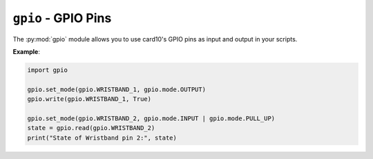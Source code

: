 .. py:module:: gpio

``gpio`` - GPIO Pins
==========================
The :py:mod:`gpio` module allows you to use card10's GPIO pins as input and
output in your scripts.

**Example**:

.. code-block:: python

   import gpio

   gpio.set_mode(gpio.WRISTBAND_1, gpio.mode.OUTPUT)
   gpio.write(gpio.WRISTBAND_1, True)

   gpio.set_mode(gpio.WRISTBAND_2, gpio.mode.INPUT | gpio.mode.PULL_UP)
   state = gpio.read(gpio.WRISTBAND_2)
   print("State of Wristband pin 2:", state)

.. py:function:: set_mode(pin, mode)

   Configure GPIO pin state.

   :param int pin: ID of the pin to be configured.
   :param int mode: An integer with the bits for the wanted mode set. Create your
      integer by ORing :py:data:`gpio.mode.OUTPUT`, :py:data:`gpio.mode.INPUT`,
      :py:data:`gpio.mode.ADC`, :py:data:`gpio.mode.PULL_UP`,
      :py:data:`gpio.mode.PULL_DOWN`.

   .. note:: On WRISTBAND_3, there is no ADC functionality available

.. py:function:: get_mode(pin)

   Get GPIO pin state.

   :param int pin: ID of the pin of to get the mode of.
   :returns: An integer with the configure mode bits set.

.. py:function:: write(pin, value)

   Write a value to a GPIO pin.

   :param int pin: ID of the pin of to get the mode of.
   :param bool value: New pin value.

.. py:function:: read(pin)

   Read GPIO pin value.

   :param int pin: ID of the pin of to get the mode of.
   :returns: Current value of the GPIO pin.
      If the pin is configured as ADC, the value returned
      will be between 0 and 1000, representing voltages from
      0V to 3.3V (:py:data:`gpio.ADC` is only available in 1.9+).

.. py:data:: WRISTBAND_1

   Pin ID for Wristband GPIO 1.

.. py:data:: WRISTBAND_2

   Pin ID for Wristband GPIO 2.

.. py:data:: WRISTBAND_3

   Pin ID for Wristband GPIO 3.

.. py:data:: WRISTBAND_4

   Pin ID for Wristband GPIO 4.


.. py:module:: gpio.mode

.. py:data:: OUTPUT

   Configures a pin as output.

.. py:data:: INPUT

   Configures a pin as input.

.. py:data:: ADC

   Configure pin as ADC input.

   .. versionadded: 1.9

.. py:data:: PULL_UP

   Enables the internal pull-up resistor of a pin.

.. py:data:: PULL_DOWN

   Enables the internal pull-down resistor of a pin.
